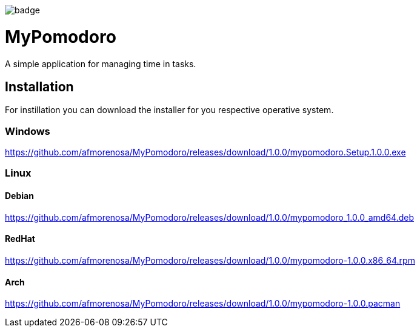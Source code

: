 image:https://github.com/afmorenosa/MyPomodoro/workflows/MyPomodoro/badge.svg[]

MyPomodoro
==========

A simple application for managing time in tasks.

== Installation

For instillation you can download the installer for you respective operative
system.

=== Windows

https://github.com/afmorenosa/MyPomodoro/releases/download/1.0.0/mypomodoro.Setup.1.0.0.exe


=== Linux

==== Debian

https://github.com/afmorenosa/MyPomodoro/releases/download/1.0.0/mypomodoro_1.0.0_amd64.deb

==== RedHat

https://github.com/afmorenosa/MyPomodoro/releases/download/1.0.0/mypomodoro-1.0.0.x86_64.rpm

==== Arch

https://github.com/afmorenosa/MyPomodoro/releases/download/1.0.0/mypomodoro-1.0.0.pacman
